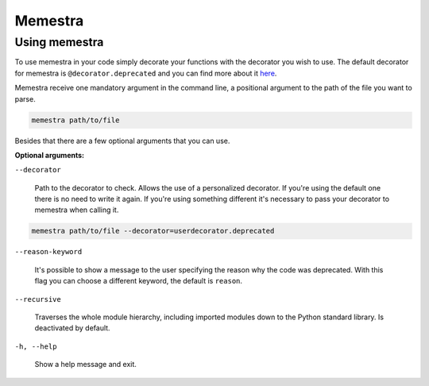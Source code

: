 .. Copyright (c) 2020, Serge Guelton, Johan Mabille, and Mariana Meireles

   Distributed under the terms of the BSD 3-Clause License.

   The full license is in the file LICENSE, distributed with this software.

Memestra
========

Using memestra
--------------

To use memestra in your code simply decorate your functions with the decorator you wish to use. The default decorator for memestra is ``@decorator.deprecated`` and you can find more about it here_.

Memestra receive one mandatory argument in the command line, a positional argument to the path of the file you want to parse.

.. code-block:: console

    memestra path/to/file

Besides that there are a few optional arguments that you can use.

**Optional arguments:**

``--decorator``

  Path to the decorator to check. Allows the use of a personalized decorator.
  If you're using the default one there is no need to write it again. If you're using something different it's necessary to pass your decorator to memestra when calling it.

.. code-block:: console

    memestra path/to/file --decorator=userdecorator.deprecated

``--reason-keyword``

  It's possible to show a message to the user specifying the reason why the code was deprecated. With this flag you can choose a different keyword, the default is ``reason``.

``--recursive``

  Traverses the whole module hierarchy, including imported modules down to the Python standard library. Is deactivated by default.

``-h, --help``

  Show a help message and exit.

.. _here: https://github.com/vilic/deprecated-decorator
